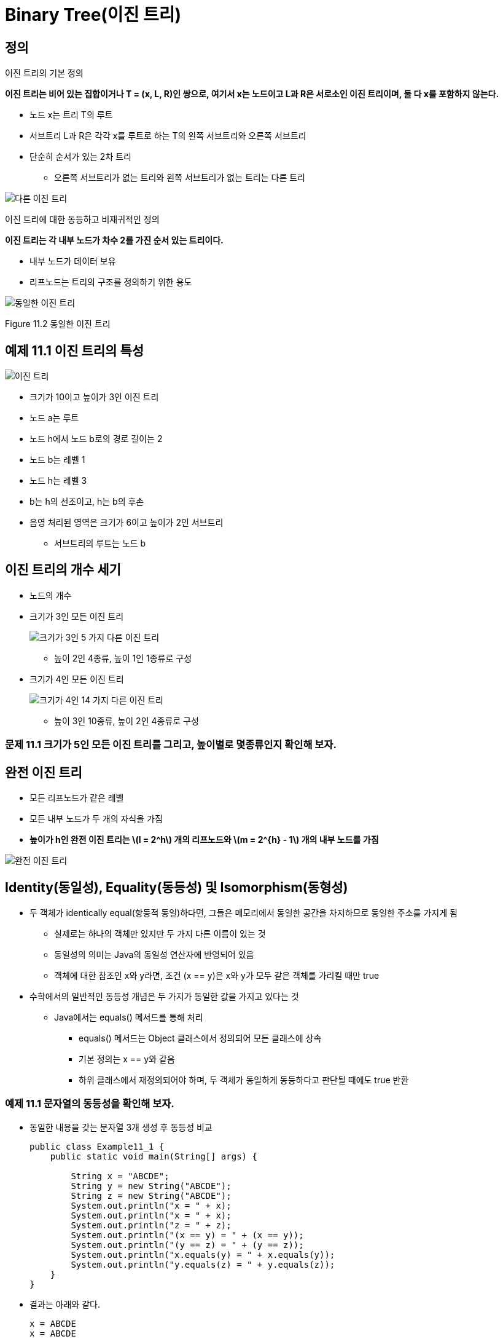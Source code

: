 :stem: latexmath

= Binary Tree(이진 트리)

== 정의

이진 트리의 기본 정의

====
**이진 트리는 비어 있는 집합이거나 T = (x, L, R)인 쌍으로, 여기서 x는 노드이고 L과 R은 서로소인 이진 트리이며, 둘 다 x를 포함하지 않는다.**
====

* 노드 x는 트리 T의 루트
* 서브트리 L과 R은 각각 x를 루트로 하는 T의 왼쪽 서브트리와 오른쪽 서브트리
* 단순히 순서가 있는 2차 트리
** 오른쪽 서브트리가 없는 트리와 왼쪽 서브트리가 없는 트리는 다른 트리

image::./images/unequal_binary_tree.svg[다른 이진 트리,align=center]

이진 트리에 대한 동등하고 비재귀적인 정의

====
**이진 트리는 각 내부 노드가 차수 2를 가진 순서 있는 트리이다.**
====

* 내부 노드가 데이터 보유
* 리프노드는 트리의 구조를 정의하기 위한 용도

image::./images/equal_binary_tree.svg[동일한 이진 트리,align=center]
Figure 11.2 동일한 이진 트리

== 예제 11.1 이진 트리의 특성

image::./images/figure11_3.svg[이진 트리,align=center]

* 크기가 10이고 높이가 3인 이진 트리
* 노드 a는 루트
* 노드 h에서 노드 b로의 경로 길이는 2
* 노드 b는 레벨 1
* 노드 h는 레벨 3
* b는 h의 선조이고, h는 b의 후손
* 음영 처리된 영역은 크기가 6이고 높이가 2인 서브트리
** 서브트리의 루트는 노드 b

== 이진 트리의 개수 세기

* 노드의 개수
* 크기가 3인 모든 이진 트리
+
image::./images/binary_tree_size_3.svg[크기가 3인 5 가지 다른 이진 트리,align=center]
** 높이 2인 4종류, 높이 1인 1종류로 구성
* 크기가 4인 모든 이진 트리
+
image::./images/binary_tree_size_4.svg[크기가 4인 14 가지 다른 이진 트리,align=center]
** 높이 3인 10종류, 높이 2인 4종류로 구성

=== 문제 11.1 크기가 5인 모든 이진 트리를 그리고, 높이별로 몇종류인지 확인해 보자.

== 완전 이진 트리

* 모든 리프노드가 같은 레벨
* 모든 내부 노드가 두 개의 자식을 가짐
* *높이가 h인 완전 이진 트리는 stem:[l = 2^h] 개의 리프노드와 stem:[m = 2^{h} - 1] 개의 내부 노드를 가짐*

image::./images/full_binary_tree.svg[완전 이진 트리,align=center]


== Identity(동일성), Equality(동등성) 및 Isomorphism(동형성)

* 두 객체가 identically equal(항등적 동일)하다면, 그들은 메모리에서 동일한 공간을 차지하므로 동일한 주소를 가지게 됨
** 실제로는 하나의 객체만 있지만 두 가지 다른 이름이 있는 것
** 동일성의 의미는 Java의 동일성 연산자에 반영되어 있음
** 객체에 대한 참조인 x와 y라면, 조건 (x == y)은 x와 y가 모두 같은 객체를 가리킬 때만 true
* 수학에서의 일반적인 동등성 개념은 두 가지가 동일한 값을 가지고 있다는 것
** Java에서는 equals() 메서드를 통해 처리
*** equals() 메서드는 Object 클래스에서 정의되어 모든 클래스에 상속
*** 기본 정의는 x == y와 같음
*** 하위 클래스에서 재정의되어야 하며, 두 객체가 동일하게 동등하다고 판단될 때에도 true 반환

=== 예제 11.1 문자열의 동등성을 확인해 보자.

* 동일한 내용을 갖는 문자열 3개 생성 후 동등성 비교
+
[source,java]
----
public class Example11_1 {
    public static void main(String[] args) {

        String x = "ABCDE";
        String y = new String("ABCDE");
        String z = new String("ABCDE");
        System.out.println("x = " + x);
        System.out.println("x = " + x);
        System.out.println("z = " + z);
        System.out.println("(x == y) = " + (x == y));
        System.out.println("(y == z) = " + (y == z));
        System.out.println("x.equals(y) = " + x.equals(y));
        System.out.println("y.equals(z) = " + y.equals(z));
    }
}
----
* 결과는 아래와 같다.
+
[source, console]
----
x = ABCDE
x = ABCDE
z = ABCDE
(x == y) = false
(y == z) = false
x.equals(y) = true
y.equals(z) = true
----
* 3 객체 x, y, z는 서로 다른 객체
* 서로 다른 메모리 위치를 차지하므로 동일하지 않음
** (x == y)과 (y == z)에서 모두 false
** 그러나 3 객체 모두 동일한 내용을 가지고 있으므로, 수학적으로는 동등하며, x.equals(y)과 y.equals(z)는 true
* Java에서의  동등성과 수학적 동등성의 차이는 참조 변수(즉, 객체에 대해서만)에만 존재
** Primitive 타입에 대해서는 수학적 동등성과 동일함

=== 문제 11.2 두개의 정수 배열에 대한 동등성을 확인하세요.

* 배열의 비교는 Arrays.equals로 가능
* 두 정수 배열은 {22, 44, 88}과 {88, 44, 22}

=== 동형 트리

image::./images/isomorphic_and_nonisomorphic.svg[Isomorphic and Nonisomorphic trees, align=center]

* 순서가 없는 트리로서
** 트리 1과 트리 2는 동형이지만 트리 1과 트리 3은 비동형
* 순서가 있는 트리로서
** 트리 1과 트리 2, 트리 1과 트리 3 모두 비동형

* 이진 트리는 순서가 있는 트리
** 각 노드의 두 자식의 순서는 이진 트리의 구조의 일부
* 따라서, 이진 트리 간의 모든 동형성은 각 노드의 자식의 순서를 보존  필요

=== 동형이 아닌 이진 트리


image::./images/figure11_8.png[Nonisomorphic binary trees, align=center]
Figure 11.8 Nonisomorphic binary trees

그림 11.8에서, 이진 트리 1은 예제 11.8에서와 마찬가지로 순서가 있는 트리가 동형이 아닙니다: 서브트리가 모두 일치하지 않기 때문입니다. 트리 1에서는 루트의 오른쪽 자식이 왼쪽 자식을 가지고 있지만, 트리 2에서는 루트의 오른쪽 자식이 (비어있지 않은) 왼쪽 자식이 없습니다.

== 완전 이진 트리

완전 이진 트리는 전체 이진 트리이거나 아래쪽 레벨의 오른쪽에 누락된 잎이 일부분 있는 경우를 제외하고는 전체적인 이진 트리입니다.

=== 예제 11.10 높이가 3인 완전 이진 트리


image::./images/figure11_9.png[완전 이진 트리]
Figure 11.9 완전 이진 트리

그림 11.9에 나와 있는 트리는 완전합니다. 이 트리는 레벨 3에서 오른쪽에 5개의 잎을 추가하여 얻은 전체 이진 트리와 함께 나와 있습니다.

**정리 11.2 높이가 h인 완전 이진 트리에서**

[stem]
++++
h + 1 :: n :: 2^{h+1} - 1 \text { and } h = \lfloor lg n\rfloor
++++

n은 그 노드의 수를 나타냅니다.

=== 예제 11.11 더 완전한 이진 트리

Figure 11.10은 완전한 이진 트리의 세 가지 더 많은 예를 보여줍니다.

image::./images/figure11_10.png[완전한 이진 트리]
Figure 11.10 완전한 이진 트리

완전한 이진 트리는 보통의 배열을 사용하여 간단하고 자연스러운 방식으로 구현할 수 있기 때문에 중요합니다. 실제로 이진 트리에 대해 자연스러운 매핑이 정의됩니다. 루트에 번호 1을 할당합니다. 어떤 노드에 대해 i가 그 번호이면, 왼쪽 자식에는 stem:[2_{i}]를 할당하고 오른쪽 자식에는 stem:[2_{i+1}]을 할당합니다 (그들이 존재하는 경우). 이렇게 하면 각 노드에 고유한 양의 정수가 할당됩니다. 그런 다음 노드 i에 있는 요소를 a[i]에 저장하면 됩니다. 여기서 a[]는 배열입니다.
완전한 이진 트리는 배열에 저장될 수 있는 간단한 방법 때문에 중요합니다. 이는 Figure 11.11에 나와 있는 것처럼 트리 노드에 대한 인덱스 번호를 수준별로 할당함으로써 달성됩니다. 이 자연스러운 매핑의 아름다움은 노드의 자식 및 부모의 배열 인덱스를 계산하는 간단한 방법입니다.

image::./images/figure11_11.png[The natural mapping of a complete binary tree]
Figure 11.11 The natural mapping of a complete binary tree

**Algorithm 11.1 완전한 이진 트리의 배열로의 자연적 매핑**

배열에 자연적 매핑을 사용하여 저장된 완전한 이진 트리를 탐색하기 위해서:
1. 위치 i에 저장된 노드의 부모는 위치 i/2에 저장됩니다.
2. 위치 i에 저장된 노드의 왼쪽 자식은 위치 stem:[2_{i}]에 저장됩니다.
3. 위치 i에 저장된 노드의 오른쪽 자식은 위치 stem:[2_{i + 1}]에 저장됩니다.

예를 들어, 노드 e는 배열의 인덱스 i = 5에 저장되어 있습니다; 그 부모 노드 b는 인덱스 stem:[i/2 = 5/2 = 2]에 저장되어 있으며, 그 왼쪽 자식 노드 j는 위치 stem:[2i = 2·5 = 10]에 저장되어 있고, 그 오른쪽 자식 노드 k는 인덱스 stem:[2i + 1 = 2·5 + 1 = 11]에 저장되어 있습니다.

형용사 "완전한"의 사용은 이제 명확해야 합니다: 완전한 이진 트리의 정의 속성은 바로 자연적 매핑이 트리 노드를 배열에 "완전히" 저장할 것을 보장하는 조건입니다.

=== 예제 11.12 불완전한 이진 트리

Figure 11.12에는 페이지 201의 예제 11.1에서 나온 불완전한 이진 트리가 나와 있습니다. 해당 노드들의 배열로의 자연적 매핑은 Figure 11.13에 나와 있는 것처럼 몇 가지 공백을 남깁니다.
참고: 어떤 저자들은 완전한 이진 트리를 "거의 완전한 이진 트리"라고 하고 완전한 이진 트리를 "전체 이진 트리"라고 합니다.

image::./images/future11_12.png[A binary tree]
Figure 11.12 A binary tree



image::./images/future11_13.png[The natural mapping of an incomplete binary tree]
Figure 11.13 The natural mapping of an incomplete binary tree

== 이진 트리 순회 알고리즘

일반적인 트리에 사용되는 세 가지 순회 알고리즘(10장 참조)은 이진 트리에도 적용됩니다: 전위 순회, 후위 순회, 그리고 레벨 순서 순회입니다. 게다가, 이진 트리는 네 번째 순회 알고리즘을 지원합니다: 중위 순회입니다. 이 네 가지 순회 알고리즘을 다음에 제시합니다.

**Algorithm 11.2 이진 트리의 레벨 순서 순회**

비어 있지 않은 이진 트리를 순회하기 위해서:

1. 큐를 초기화합니다.
2. 루트를 큐에 인큐합니다.
3. 큐가 비어 있을 때까지 단계 4–7을 반복합니다.
4. 큐에서 노드 x를 디큐합니다.
5. x를 방문합니다.
6. x의 왼쪽 자식이 있다면 그것을 큐에 인큐합니다.
7. x의 오른쪽 자식이 있다면 그것을 큐에 인큐합니다.

=== 예제 11.13 이진 트리의 레벨 순서 순회

페이지 207에 있는 높이가 3인 완전한 이진 트리에서 레벨 순서 순회가 어떻게 보이는지를 보여주는 Figure 11.14를 참조하세요.


image::./images/figure11_14.png[The level order traversal of a binary tree]
Figure 11.14 The level order traversal of a binary tree

**Algorithm 11.3 이진 트리의 전위 순회**

비어 있지 않은 이진 트리를 순회하기 위해서:
1. 루트를 방문합니다.
2. 왼쪽 서브트리가 비어 있지 않다면, 그것에 대해 전위 순회를 수행합니다.
3. 오른쪽 서브트리가 비어 있지 않다면, 그것에 대해 전위 순회를 수행합니다.

=== 예제 11.14 이진 트리의 전위 순회

페이지 208에 있는 높이가 3인 완전한 이진 트리에서 전위 순회를 보여주는 Figure 11.15를 참조하세요.

image::./images/figure11_15.png[The preorder traversal of a binary tree]
Figure 11.15 The preorder traversal of a binary tree

노드는 **A, B, D, H, I, E, J, K, C, F, L, M, G, N, O** 순서로 방문됩니다.

11.16번 그림은 이진 트리의 전위 순회가 루트에서 시작하여 각 노드를 왼쪽에서 처음 만날 때마다 방문하는 방식을 보여줍니다.

image::./images/figure11_16.png[The preorder traversal of a binary tree,align=center]
Figure 11.16 The preorder traversal of a binary tree


**알고리즘 11.4 이진 트리의 후위 순회**

비어 있지 않은 이진 트리를 순회하기 위해:

1. 만약 왼쪽 서브트리가 비어 있지 않다면, 왼쪽 서브트리에 대해 후위 순회를 수행합니다.
2. 만약 오른쪽 서브트리가 비어 있지 않다면, 오른쪽 서브트리에 대해 후위 순회를 수행합니다.
3. 루트를 방문합니다.

=== 예제 11.15 이진 트리의 후위 순회

그림 11.17은 높이가 3인 완전한 이진 트리에 대한 후위 순회가 어떻게 보이는지를 보여줍니다.

image::./images/figure11_17.png[The postorder traversal of a binary tree,align=center]
Figure 11.17 The postorder traversal of a binary tree

노드는 **H, I, D, J, K, E, B, L, M, F, N, O, G, C, A** 순서로 방문됩니다.

전위 순회는 루트를 먼저 방문하고 후위 순회는 루트를 마지막에 방문합니다. 이것은 이진 트리에 대한 세 번째 대안을 제안합니다: 두 서브트리의 순회 사이에 루트를 방문하는 것입니다. 이를 중위 순회라고 합니다.

**알고리즘 11.5 이진 트리의 중위 순회**

비어 있지 않은 이진 트리를 순회하기 위해:

1. 만약 왼쪽 서브트리가 비어 있지 않다면, 왼쪽 서브트리에 대해 전위 순회를 수행합니다.
2. 루트를 방문합니다.
3. 만약 오른쪽 서브트리가 비어 있지 않다면, 오른쪽 서브트리에 대해 전위 순회를 수행합니다.

=== 예제 11.16 이진 트리의 중위 순회

그림 11.18은 높이가 3인 완전한 이진 트리에 대한 중위 순회가 어떻게 보이는지를 보여줍니다.

image::./images/figure11_18.png[The inorder traversal of a binary tree]
Figure 11.18 The inorder traversal of a binary tree

노드는 **H, D, I, B, J, E, K, A, L, F, M, C, N, G, O** 순서로 방문됩니다.

== 표현 트리

stem:[(5 - x)*y + 6/(x + z)]와 같은 산술 표현식은 산술 연산자 stem:[(+, -, *, /, 등)], 피연산자 stem:[(5, x, y, 6, z, 등)], 및 괄호를 조합하여 구성됩니다. 각 표현식은 표현식 내 연산자의 우선순위에 따라 결정되는 고유한 이진 트리로 나타낼 수 있습니다. 이러한 트리를 표현 트리라고 합니다.

=== 예제 11.17 표현 트리

그림 11.19은 표현식 (5 — x)*y + 6/(x + z)의 표현 트리를 보여줍니다.
다음은 표현 트리를 구축하기 위한 재귀적 알고리즘입니다:


image::./images/figure11_19.png[An expression tree,align=center]
Figure 11.19 An expression tree


**알고리즘 11.6 표현 트리 구축**

주어진 표현식의 표현 트리는 다음 규칙에 따라 재귀적으로 구축할 수 있습니다:

1. 단일 피연산자의 표현 트리는 그것을 포함하는 단일 루트 노드입니다.
2. E1과 E2가 표현 트리 T1과 T2로 나타내어진 표현식이고, op가 연산자라면, 표현식 E1 op E2의 표현 트리는 op를 포함하는 루트 노드와 서브트리 T1과 T2를 가진 트리입니다.

표현식은 트리를 순회하는 알고리즘에 따라 세 가지 표현을 가집니다. 전위 순회는 접두사 표현을, 중위 순회는 중위 표현을, 후위 순회는 접미사 표현을 만듭니다. 접미사 표현은 역 폴란드 표기법 또는 RPN이라고도 합니다. 이는 109페이지에 개요가 나와 있습니다.

=== 예제 11.18 표현식의 세 가지 표현

예제 11.17의 표현식에 대한 세 가지 표현은 다음과 같습니다:


[cols="1,4", frame=none,grid=node]
|===
| Prefix:	|+*-5xy/6+xz
| Infix:	|5-x*y+6/x+z
| Postfix (RPN):  |5x-y*6xz+/+
|===

일반 함수 구문은 접두사 표현을 사용합니다. 예제 11.17의 표현식은 다음과 같이 평가될 수 있습니다:

`sum(product(difference(5, x), y), quotient(6, sum(x, z)))`

일부 과학용 계산기는 RPN을 사용하며, 연산자를 입력하기 전에 두 피연산자를 모두 입력해야 합니다.

다음 알고리즘은 후위 표현으로 된 표현식을 평가하는 데 적용될 수 있습니다.

**알고리즘 11.7 후위 표현으로부터 표현식을 평가하기**

후위 표현으로 나타낸 표현식을 평가하기 위해, 표현을 왼쪽에서 오른쪽으로 스캔합니다:

1. 피연산자를 위한 스택을 생성합니다.
2. 표현의 끝에 도달할 때까지 3~9 단계를 반복합니다.
3. 표현에서 다음 토큰 t를 읽습니다.
4. t가 피연산자이면, 그 값을 스택에 푸시합니다.
5. 그렇지 않으면, 6~9 단계를 수행합니다:
6. 스택에서 a를 팝합니다.
7. 스택에서 b를 팝합니다.
8. c = b t a를 평가합니다.
9. c를 스택에 푸시합니다.
10. 스택의 맨 위 요소를 반환합니다.

=== 예제 11.19 후위 표현으로부터 표현식을 평가하기

그림 11.20은 예제 11.18의 표현식을 x=2, y=3, z=1로 평가하는 과정을 보여줍니다:

image::./images/figure11_20.png[Evaluating a postfix expression]
Figure 11.20 Evaluating a postfix expression

== 이진 트리 클래스

다음은 재귀적 정의를 직접 구현한 이진 트리 클래스입니다. (200페이지를 참조하세요.) AbstractCollection 클래스를 확장함으로써, Java Collections Framework와 일관성을 유지합니다. (4장을 참조하세요.)

=== 예제 11.20 이진 트리 클래스


[source,java]
----
1	public class BinaryTree<E> extends AbstractCollection {
2	  protected E root;
3	  protected BinaryTree<E> left, right, parent;
4	  protected int size;
5
6	  public BinaryTree() {
7	  }
8
9	  public BinaryTree(E root) {
10	    this.root = root;
11	    size = 1;
12	  }
13
14	  public BinaryTree(E root, BinaryTree<E> left, BinaryTree<E> right) {
15	    this(root);
16	    if (left != null) {
17	      this.left = left;
18	      left.parent = this;
19	      size += left.size();
20	    }
21	    if (right != null) {
22	      this.right = right;
23	      right.parent = this;
24	      size += right.size();
25	    }
26	  }
27
28	  public boolean equals(Object object) {
29	    if (object == this) {
30	      return true;
31	    } else if (!(object instanceof BinaryTree)) {
32	      return false;
33	    }
34	    BinaryTree that = (BinaryTree)object;
35	    return that.root.equals(this.root)
36	          && that.left.equals(this.left)
37	          && that.right.equals(this.right)
38	          && that.parent.equals(this.parent)
39	         && that.size == this.size;
40	  }
41
42	  public int hashCode() {
43	    return root.hashCode() + left.hashCode() + right.hashCode() + size;
44	  }
45
46	  public int size() {
47	    return size;
48	  }
49
50	  public Iterator iterator() {
51	    return new java.util.Iterator() { // anonymous inner class
52	      private boolean rootDone;
53	      private Iterator lIt, rIt; // child iterators
54	      public boolean hasNext() {
55	        return !rootDone || lIt != null && lIt.hasNext()
56	            || rIt != null && rIt.hasNext();
57	      }
58	      public Object next() {
59	        if (rootDone) {
60	          if (lIt != null && lIt.hasNext()) {
61	            return lIt.next();
62  	        }
63	          if (rIt != null && rIt.hasNext()) {
64	            return rIt.next();
65	          }
66	          return null;
67	        }
68	        if (left != null) {
69	          lIt = left.iterator();
70	        }
71	        if (right != null) {
72	          rIt = right.iterator();
73	        }
74	        rootDone = true;
75	        return root;
76	      }
77	      public void remove() {
78	        throw new UnsupportedOperationException();
79	      }
80	    };
81	  }
82	}
----
java.util.AbstractCollection 클래스는 여기 정의된 네 가지 메서드를 필요로 합니다: equals(), hashCode(), iterator(), size(). 각주:[사실 equals()와 hashCode() 메서드는 Object 클래스에 정의되어 있으므로 재정의할 필요는 없습니다.]

iterator() 메서드는 AbstractCollection 클래스에 정의된 빈 버전을 오버라이드합니다. 이 메서드의 역할은 BinaryTree 객체를 순회할 수 있는 이터레이터 객체를 생성하는 것입니다. 이를 위해, 47번째 줄에 있는 Java의 return new 구문을 사용하여 자체적인 익명 내부 Iterator 클래스를 생성합니다. 이 익명 클래스의 본문은 Iterator() 생성자의 호출 직후 중괄호 사이에 정의됩니다. 이 블록은 실제로 return 문이 끝나는 지점이므로 세미콜론으로 끝나야 합니다. 전체 구조는 메서드 정의처럼 보이지만, 실제로는 return 문 내에 포함된 전체 클래스 정의입니다.

Iterator 객체를 반환하기 위해, 이 익명 클래스는 Iterator 인터페이스를 구현해야 합니다. (77페이지 참조.) 이는 세 가지 메서드의 정의를 요구합니다.

[source,java]
----
public boolean hasNext()	...
public Object next()	...
public void remove()	...
----

이 구현은 재귀적입니다. hasNext() 메서드는 두 서브트리에 있는 이터레이터들의 hasNext() 메서드를 호출하고, next() 메서드는 lIt와 rIt라는 이름의 두 이터레이터들의 next() 메서드를 호출합니다. 다른 로컬 변수는 rootDone이라는 플래그로, 루트 객체가 이터레이터에 의해 방문되었는지 여부를 추적합니다.

hasNext() 메서드는 트리의 세 부분, 즉 루트, 왼쪽 서브트리, 오른쪽 서브트리가 모두 방문되기 전까지는 true를 반환합니다. 이는 lIt와 rIt 이터레이터를 재귀적으로 사용하여 수행됩니다.

next() 메서드도 lIt와 rIt 이터레이터를 재귀적으로 사용합니다. 루트가 이미 방문되었다면, 이터레이터는 왼쪽 서브트리의 다음 노드를 방문하고, 그렇지 않으면 오른쪽 서브트리의 다음 노드를 방문합니다. 루트가 아직 방문되지 않았다면, 이는 해당 서브트리에 대한 이터레이터의 첫 번째 호출이므로, lIt와 rIt 이터레이터를 초기화하고 rootDone 플래그를 설정한 후 루트를 반환합니다.

remove() 메서드는 구현되지 않았습니다. 이는 이진 트리에서 내부 노드를 간단히 제거할 방법이 없기 때문입니다.

=== 예제 11.21 BinaryTree 클래스 테스트


[source,java]
----
1	public class TestBinaryTree {
2	  static public void main(String[] args) {
3	    BinaryTree<String> e = new BinaryTree<String>("E");
4	    BinaryTree<String> g = new BinaryTree<String>("G");
5	    BinaryTree<String> h = new BinaryTree<String>("H");
6	    BinaryTree<String> i = new BinaryTree<String>("I");
7	    BinaryTree<String> d = new BinaryTree<String>("D", null, g);
8	    BinaryTree<String> f = new BinaryTree<String>("F", h, i);
9	    BinaryTree<String> b = new BinaryTree<String>("B", d, e);
10	    BinaryTree<String> c = new BinaryTree<String>("C", f, null);
11	    BinaryTree<String> tree = new BinaryTree<String>("A", b, c);
12	    System.out.printf("tree: %s", tree);
13	  }
14	}
----

The output is:

[source,console]
----
tree: [A, B, D, G, E, C, F, H, I]
----

프로그램은 그림 11.21에 표시된 이진 트리를 생성한 후, AbstractCollection 클래스에서 상속받은 toString() 메서드를 간접적으로 호출합니다.

그림 11.21은 동일한 트리에 대한 두 가지 뷰를 보여줍니다. 더 큰 뷰는 모든 세부 사항을 보여주며, 각 객체 참조를 화살표로 나타냅니다.

image::./images/figure11_21.png[예제 11.21에서 구성된 이진 트리, align=center]
그림 11.21 예제 11.21에서 구성된 이진 트리

BinaryTree 클래스는 AbstractCollection 클래스를 확장함으로써 iterator()와 size() 메서드를 사용하여 정의된 다음 메서드들을 자동으로 상속받습니다:

[srouce,java]
----
public boolean  isEmpty()
public boolean contains(Object object) public Object[] toArray()
public Object[] toArray(Object[] objects) public String	toString()
public boolean  add(Object object)
public boolean addAll(Collection collection) public void	clear()
public boolean containsAll(Collection collection) public boolean remove(Object object)
public boolean removeAll(Collection collection) public boolean  retainAll(Collection collection)
----
그러나 변경 메서드는 add()와 Iterator.remove() 메서드를 호출하여 구현되지 않은 다른 메서드를 호출하기 때문에 UnsupportedOperationException을 throw합니다.

=== 예제 11.22 이진 트리의 contains() 메서드 테스트

이 예제는 예제 11.21의 트리와 동일한 트리를 구성한 다음, 그것과 그 하위 트리에서 contains() 메서드를 테스트합니다.

[source,java]
----
1	public class TestContains {
2	  static public void main(String[] args) {
3	    BinaryTree<String> e = new BinaryTree<String>("E");
4	    BinaryTree<String> g = new BinaryTree<String>("G");
5	    BinaryTree<String> h = new BinaryTree<String>("H");
6	    BinaryTree<String> i = new BinaryTree<String>("I");
7	    BinaryTree<String> d = new BinaryTree<String>("D", null, g);
8	    BinaryTree<String> f = new BinaryTree<String>("F", h, i);
9	    BinaryTree<String> b = new BinaryTree<String>("B", d, e);
10	    BinaryTree<String> c = new BinaryTree<String>("C", f, null);
11	    BinaryTree<String> a = new BinaryTree<String>("A", b, c);
12	    System.out.printf("a: %s%n", a);
13	    System.out.println("a.contains(\"H\") = " + a.contains("H"));
14	    System.out.printf("b: %s%n", b);
15	    System.out.println("b.contains(\"H\") = " + b.contains("H"));
16	    System.out.printf("c: %s%n", c);
17	    System.out.println("c.contains(\"H\") = " + c.contains("H"));
18	  }
19	}
----

The output is:

[source,console]
----
a: [A, B, D, G, E, C, F, H, I]
a.contains("H") = true b: [B, D, G, E]
b.contains("H") = false c: [C, F, H, I]
c.contains("H") = true
----

서브트리 b와 c는 그림 11.22에 표시되어 있습니다. 트리 a에는 요소 H가 포함되어 있습니다. 서브트리 b에는 요소 H가 포함되어 있지 않습니다. 그러나 서브트리 c에는 요소 H가 포함되어 있습니다.


image::./images/figure11_22.png[]
Figure 11.22

== 순회 알고리즘의 구현

iterator() 메서드에서 반환되는 이터레이터는 이진 트리를 순회하기 위해 전위 순회 알고리즘(208페이지의 알고리즘 11.3)을 따릅니다. BinaryTree 클래스의 다음 수정은 네 가지 이진 트리 순회 알고리즘을 모두 구현합니다.

=== 예제 11.23 네 가지 순회 알고리즘 구현


[source,java]
----
1	public class BinaryTree<E> extends AbstractCollection {
2	  // insert lines 2-49 from Example 11.20 on page 212
50	  public Iterator iterator() {
51	    return new PreOrder();
52	  }
53
54	  abstract public class BinaryTreeIterator implements Iterator	{
55	    protected boolean rootDone;
56	    protected Iterator lIt, rIt; // child iterators
57	    public boolean hasNext() {
58	      return !rootDone || lIt != null && lIt.hasNext()
59	            || rIt != null && rIt.hasNext();
60	    }
61	    abstract public Object next();
62	    public void remove() {
63	      throw new UnsupportedOperationException();
64	    }
65	  }
66
67	  public class PreOrder extends BinaryTreeIterator {
68	    public PreOrder() {
69	      if (left != null) {
70	        lIt = left.new PreOrder();
71	      }
72	      if (right != null) {
73	        rIt = right.new PreOrder();
74	      }
75	    }
76	    public Object next() {
77	      if (!rootDone) {
78	        rootDone = true;
79	        return root;
80	      }
81	      if (lIt != null && lIt.hasNext()) {
82	        return lIt.next();
83	      }
84	      if (rIt != null && rIt.hasNext()) {
85	        return rIt.next();
86	      }
87	      return null;
88	    }
89	  }
90
91	  public class InOrder extends BinaryTreeIterator {
92	    public InOrder() {
93	      if (left != null) {
94	        lIt = left.new InOrder();
95	      }
96	      if (right != null) {
97	        rIt = right.new InOrder();
98	      }
99	    }
100	    public Object next() {
101	      if (lIt != null && lIt.hasNext()) {
102	        return lIt.next();
103	      }
104	      if (!rootDone) {
105	        rootDone = true;
106	        return root;
107	      }
108	      if (rIt != null && rIt.hasNext()) {
109	        return rIt.next();
110	      }
111	      return null;
112	    }
113	  }
114
115	  public class PostOrder extends BinaryTreeIterator	{
116	    public PostOrder() {
117	      if (left != null) {
118	        lIt = left.new PostOrder();
119	      }
120	      if (right != null) {
121	        rIt = right.new PostOrder();
122	      }
123	    }
124	    public Object next() {
125	      if (lIt != null && lIt.hasNext()) {
126	        return lIt.next();
127	      }
128	      if (rIt != null && rIt.hasNext()) {
129	        return rIt.next();
130	      }
131	      if (!rootDone) {
132	        rootDone = true;
133	        return root;
134	      }
135		  return null;
136	    }
137	  }
138
139	  public class LevelOrder extends BinaryTreeIterator {
140	    Queue<BinaryTree<E>> queue = new ArrayDeque<BinaryTree<E>>();
141	    public boolean hasNext() {
142	      return (!rootDone || !queue.isEmpty());
143	    }
144	    public Object next() {
145	      if (!rootDone) {
146	        if (left != null) {
147	          queue.add(left);
148	        }
149	        if (right != null) {
150	          queue.add(right);
151	        }
152	        rootDone = true;
153	        return root;
154	      }
155	      if (!queue.isEmpty()) {
156	        BinaryTree<E> tree = queue.remove();
157	        if (tree.left != null) {
158	          queue.add(tree.left);
159	        }
160	        if (tree.right != null) {
161	          queue.add(tree.right);
162	        }
163	        return tree.root;
164	      }
165	      return null;
166	    }
167	  }
168	}
----

64번째 줄에서는 BinaryTreeIterator라는 추상 내부 클래스를 정의합니다. 이 클래스는 네 가지 구체적인 이터레이터 클래스의 기본 클래스로 작동합니다. 이전에 정의된 익명 이터레이터 클래스와 동일한 세 개의 필드(rootDone, rIt, lIt)를 선언합니다.

hasNext() 및 remove() 메서드는 (57번째와 62번째 줄에서) 이전의 익명 이터레이터 클래스에서 추상 Iterator 클래스가 수행한 방식과 동일하게 구현됩니다. 그러나 next() 메서드는 각각의 네 가지 순회 알고리즘에 대해 다른 구현을 가지고 있기 때문에 추상으로 선언됩니다.

PreOrder 클래스는 생성자에서 lIt 및 rIt 이터레이터를 PreOrder 이터레이터로 정의하여 재귀적 순회가 전위 순회 알고리즘을 따르도록 합니다. 해당 알고리즘(208페이지의 알고리즘 11.3)은 먼저 루트를 방문한 다음 같은 알고리즘을 왼쪽 서브트리에 재귀적으로 적용한 후 오른쪽 서브트리에 적용합니다. 77~86번째 줄에서 이를 수행합니다. PreOrder, InOrder 및 PostOrder 클래스 간의 유일한 차이점은 생성자에서 재귀적 rIt 및 lIt 이터레이터의 정의 및 next() 메서드에서 이러한 세 가지 if 문의 순서입니다. InOrder 클래스의 경우 순서가 두 개의 재귀적 순회 사이에서 루트를 방문합니다. PostOrder 클래스의 경우 순서가 두 개의 재귀적 순회 후에 루트를 방문합니다. ("Pre"는 이전을 의미하고, "in"은 사이를 의미하며, "post"는 이후를 의미합니다.)

LevelOrder 순회 클래스는 다른 세 클래스와는 크게 다릅니다. 재귀적이 아니라 큐를 사용합니다. (209페이지의 알고리즘 11.5 참조.)

=== 예제 11.24 순회 알고리즘 테스트

[source,java]
----
1	public class TestIterators {
2	  public static void main(String[] args) {
3	    BinaryTree<String> e = new BinaryTree<String>("E");
4	    BinaryTree<String> g = new BinaryTree<String>("G");
5	    BinaryTree<String> h = new BinaryTree<String>("H");
6	    BinaryTree<String> i = new BinaryTree<String>("I");
7	    BinaryTree<String> d = new BinaryTree<String>("D",null,g);
8	    BinaryTree<String> f = new BinaryTree<String>("F",h,i);
9	    BinaryTree<String> b = new BinaryTree<String>("B",d,e);
10	    BinaryTree<String> c = new BinaryTree<String>("C",f,null);
11	    BinaryTree<String> tree = new BinaryTree<String>("A",b,c);
12	    System.out.println("tree = " + tree);
13	    java.util.Iterator it;
14	    System.out.print("PreOrder Traversal:	");
15	    for (it = tree.new PreOrder(); it.hasNext(); ) {
16	      System.out.print(it.next() + " ");
17	    }
18	    System.out.print("\nInOrder Traversal:	");
19	    for (it = tree.new InOrder(); it.hasNext(); ) {
20	      System.out.print(it.next() + " ");
21	    }
22	    System.out.print("\nPostOrder Traversal: ");
23	    for (it = tree.new PostOrder(); it.hasNext(); ) {
24	      System.out.print(it.next() + " ");
25	    }
26	    System.out.print("\nLevelOrder Traversal: ");
27	    for (it = tree.new LevelOrder(); it.hasNext(); ) {
28	      System.out.print(it.next() + " ");
29	    }
30	    System.out.println();
31	  }
32	}
----

The output is:

[source,console]
----
tree = [A, B, D, G, E, C, F, H, I]
PreOrder Traversal: A B D G E C F H I
InOrder Traversal:  D G B E A H F I C
PostOrder Traversal: G D E B H I F C A
LevelOrder Traversal: A B C D E F G H I
----

네 가지 이터레이터 각각은 자체가 구현하는 알고리즘에 따라 트리를 순회합니다.

== 포레스트

====
포레스트는 서로 겹치지 않는 순서가 지정된 나무들의 시퀀스입니다.
====

=== 예제 11.25 포레스트

그림 11.23은 세 개의 트리로 구성된 포레스트를 보여줍니다.

image::./images/figure11_23.png[A forest]
Figure 11.23 A forest


다음 알고리즘은 어떻게 포레스트를 단일 이진 트리로 표현할 수 있는지를 보여줍니다.

**알고리즘 11.8 포레스트의 자연스러운 매핑을 이진 트리로**

1. 첫 번째 트리의 루트를 이진 트리의 루트로 매핑합니다.
2. 노드 X가 X'로 매핑되고 노드 Y가 X의 첫 번째 자식인 경우, Y를 X'의 왼쪽 자식으로 매핑합니다.
3. 노드 X가 X'로 매핑되고 노드 Z가 X의 형제인 경우, Z를 X'의 오른쪽 자식으로 매핑합니다. 트리의 루트 자체도 형제로 간주됩니다.

=== 예제 11.26 포레스트를 이진 트리로 매핑

그림 11.24는 예제 11.25에 표시된 포레스트의 매핑입니다. 예를 들어, 원래의 포레스트에서 C는 가장 오래된 자식 F와 다음 형제 D를 가지고 있습니다. 해당하는 이진 트리에서 C는 왼쪽 자식 F와 오른쪽 자식 D를 가지고 있습니다.


image::./images/figure11_24.png[The natural mapping of a forest into a binary tree]
Figure 11.24 The natural mapping of a forest into a binary tree

== 리뷰 질문

1. 높이 h = 3인 완전 이진 트리의 잎 노드는 몇 개입니까?
2. 높이 h = 3인 완전 이진 트리의 내부 노드는 몇 개입니까?
3. 높이 h = 3인 완전 이진 트리의 노드는 몇 개입니까?
4. 높이 h = 9인 완전 이진 트리의 잎 노드는 몇 개입니까?
5. 높이 h = 9인 완전 이진 트리의 내부 노드는 몇 개입니까?
6. 높이 h = 9인 완전 이진 트리의 노드는 몇 개입니까?
7. 노드가 n = 100개인 이진 트리의 가능한 높이 범위는 무엇입니까?
8. 일반 트리에 대한 중위 순회가 없는 이유는 무엇입니까?
9. 참이거나 거짓:
a. 모든 잎이 동일한 레벨에 있는 경우, 이진 트리는 완전합니다.
b. 이진 트리가 n개의 노드와 높이 h를 가지면, stem:[h \ge \lfloor lg n \rfloor] 입니다.
c. 이진 트리는 깊이 d에서 stem:[2^{d}]개보다 많은 노드를 가질 수 없습니다.
d. 이진 트리의 모든 적절한 서브트리가 완전하면, 트리 자체도 반드시 완전해야 합니다.






